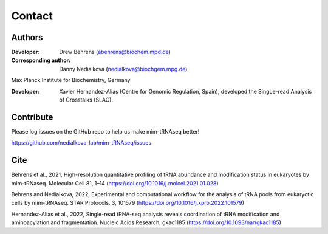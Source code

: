 Contact
=======

Authors
^^^^^^^

:Developer: Drew Behrens (abehrens@biochem.mpd.de)

:Corresponding author: Danny Nedialkova (nedialkova@biochgem.mpg.de)

Max Planck Institute for Biochemistry, Germany

:Developer: Xavier Hernandez-Alias (Centre for Genomic Regulation, Spain), developed the SingLe-read Analysis of Crosstalks (SLAC).

Contribute
^^^^^^^^^^

Please log issues on the GitHub repo to help us make mim-tRNAseq better!

https://github.com/nedialkova-lab/mim-tRNAseq/issues

Cite
^^^^

Behrens et al., 2021, High-resolution quantitative profiling of tRNA abundance and modification status in eukaryotes by mim-tRNaseq. Molecular Cell 81, 1–14 (https://doi.org/10.1016/j.molcel.2021.01.028)

Behrens and Nedialkova, 2022, Experimental and computational workflow for the analysis of tRNA pools from eukaryotic cells by mim-tRNAseq. STAR Protocols. 3, 101579 (https://doi.org/10.1016/j.xpro.2022.101579)

Hernandez-Alias et al., 2022, Single-read tRNA-seq analysis reveals coordination of tRNA modification and aminoacylation and fragmentation. Nucleic Acids Research, gkac1185 (https://doi.org/10.1093/nar/gkac1185)

